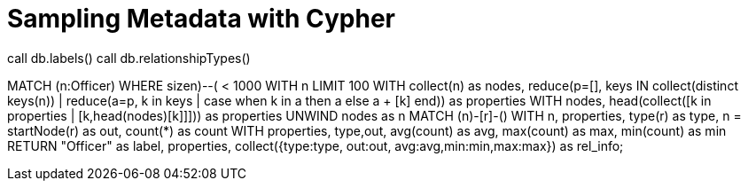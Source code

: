 = Sampling Metadata with Cypher

call db.labels()
call db.relationshipTypes()

MATCH (n:Officer) WHERE size((n)--()) < 1000
WITH n LIMIT 100
WITH collect(n) as nodes,
     reduce(p=[], keys IN collect(distinct keys(n)) | 
            reduce(a=p, k in keys | case when k in a then a else a + [k] end)) as properties
// optional only if you need a sample of property-values for types
WITH nodes, head(collect([k in properties | [k,head(nodes)[k]]])) as properties
UNWIND nodes as n
MATCH (n)-[r]-() 
WITH n, properties, type(r) as type, n = startNode(r) as out, count(*) as count
WITH properties, type,out, avg(count) as avg, max(count) as max, min(count) as min
RETURN "Officer" as label, properties, collect({type:type, out:out, avg:avg,min:min,max:max}) as rel_info;


